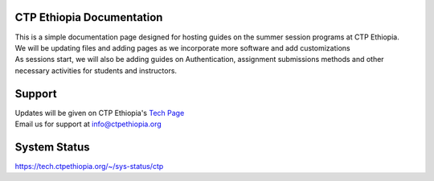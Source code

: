 

CTP Ethiopia Documentation
-------

.. Not really a documentation considering the fact that we are not creating any new apps or anything, but it felt only correct to use Github to host our ReadtheDocs


| This is a simple documentation page designed for hosting guides on the summer session programs at CTP Ethiopia.
| We will be updating files and adding pages as we incorporate more software and add customizations
| As sessions start, we will also be adding guides on  Authentication, assignment submissions methods and other necessary activities for students and instructors. 

Support 
-------

| Updates will be given on CTP Ethiopia's  `Tech Page <https://tech.ctpethiopia.org>`_  
| Email us for support at info@ctpethiopia.org

System Status
-------
https://tech.ctpethiopia.org/~/sys-status/ctp




